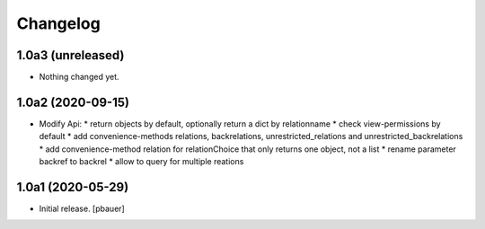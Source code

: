 Changelog
=========


1.0a3 (unreleased)
------------------

- Nothing changed yet.


1.0a2 (2020-09-15)
------------------

- Modify Api:
  * return objects by default, optionally return a dict by relationname
  * check view-permissions by default
  * add convenience-methods relations, backrelations, unrestricted_relations and unrestricted_backrelations
  * add convenience-method relation for relationChoice that only returns one object, not a list
  * rename parameter backref to backrel
  * allow to query for multiple reations


1.0a1 (2020-05-29)
------------------

- Initial release.
  [pbauer]
